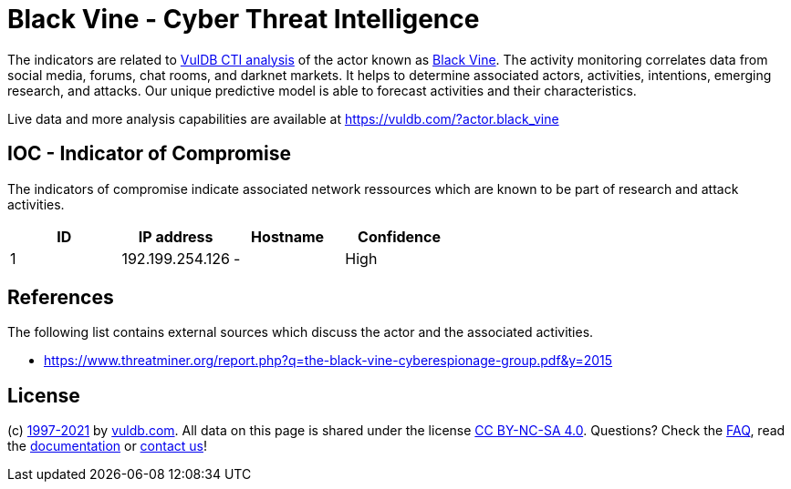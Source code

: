 = Black Vine - Cyber Threat Intelligence

The indicators are related to https://vuldb.com/?doc.cti[VulDB CTI analysis] of the actor known as https://vuldb.com/?actor.black_vine[Black Vine]. The activity monitoring correlates data from social media, forums, chat rooms, and darknet markets. It helps to determine associated actors, activities, intentions, emerging research, and attacks. Our unique predictive model is able to forecast activities and their characteristics.

Live data and more analysis capabilities are available at https://vuldb.com/?actor.black_vine

== IOC - Indicator of Compromise

The indicators of compromise indicate associated network ressources which are known to be part of research and attack activities.

[options="header"]
|========================================
|ID|IP address|Hostname|Confidence
|1|192.199.254.126|-|High
|========================================

== References

The following list contains external sources which discuss the actor and the associated activities.

* https://www.threatminer.org/report.php?q=the-black-vine-cyberespionage-group.pdf&y=2015

== License

(c) https://vuldb.com/?doc.changelog[1997-2021] by https://vuldb.com/?doc.about[vuldb.com]. All data on this page is shared under the license https://creativecommons.org/licenses/by-nc-sa/4.0/[CC BY-NC-SA 4.0]. Questions? Check the https://vuldb.com/?doc.faq[FAQ], read the https://vuldb.com/?doc[documentation] or https://vuldb.com/?contact[contact us]!
